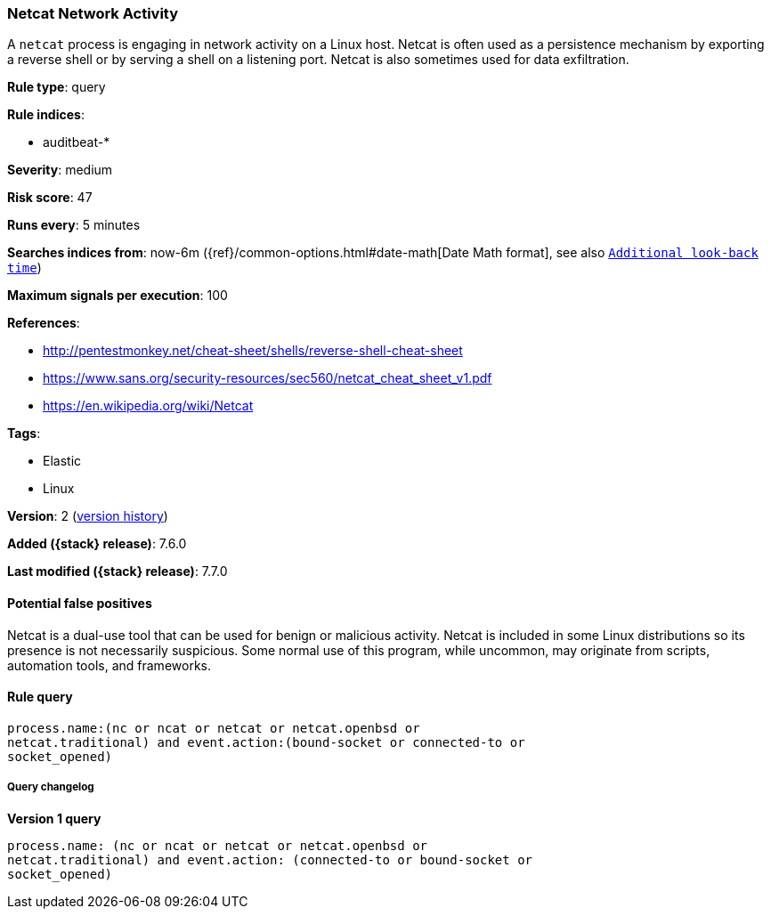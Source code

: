 [[netcat-network-activity]]
=== Netcat Network Activity

A `netcat` process is engaging in network activity on a Linux host. Netcat is
often used as a persistence mechanism by exporting a reverse shell or by serving
a shell on a listening port. Netcat is also sometimes used for data
exfiltration.

*Rule type*: query

*Rule indices*:

* auditbeat-*

*Severity*: medium

*Risk score*: 47

*Runs every*: 5 minutes

*Searches indices from*: now-6m ({ref}/common-options.html#date-math[Date Math format], see also <<rule-schedule, `Additional look-back time`>>)

*Maximum signals per execution*: 100

*References*:

* http://pentestmonkey.net/cheat-sheet/shells/reverse-shell-cheat-sheet
* https://www.sans.org/security-resources/sec560/netcat_cheat_sheet_v1.pdf
* https://en.wikipedia.org/wiki/Netcat

*Tags*:

* Elastic
* Linux

*Version*: 2 (<<netcat-network-activity-history, version history>>)

*Added ({stack} release)*: 7.6.0

*Last modified ({stack} release)*: 7.7.0


==== Potential false positives

Netcat is a dual-use tool that can be used for benign or malicious activity.
Netcat is included in some Linux distributions so its presence is not
necessarily suspicious. Some normal use of this program, while uncommon, may
originate from scripts, automation tools, and frameworks.

==== Rule query


[source,js]
----------------------------------
process.name:(nc or ncat or netcat or netcat.openbsd or
netcat.traditional) and event.action:(bound-socket or connected-to or
socket_opened)
----------------------------------


===== Query changelog

*Version 1 query*

[source]
----------------------------------
process.name: (nc or ncat or netcat or netcat.openbsd or
netcat.traditional) and event.action: (connected-to or bound-socket or
socket_opened)
----------------------------------

